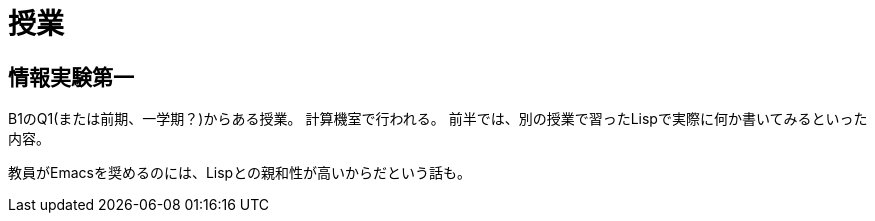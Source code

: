 = 授業

== 情報実験第一
B1のQ1(または前期、一学期？)からある授業。
計算機室で行われる。
前半では、別の授業で習ったLispで実際に何か書いてみるといった内容。

教員がEmacsを奨めるのには、Lispとの親和性が高いからだという話も。
